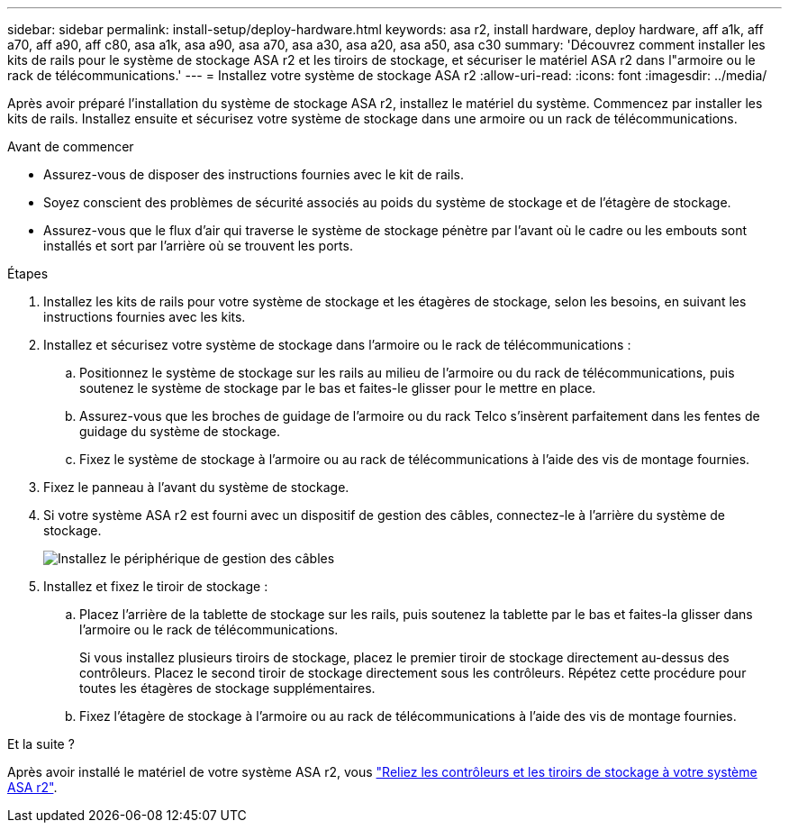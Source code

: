 ---
sidebar: sidebar 
permalink: install-setup/deploy-hardware.html 
keywords: asa r2, install hardware, deploy hardware, aff a1k, aff a70, aff a90, aff c80, asa a1k, asa a90, asa a70, asa a30, asa a20, asa a50, asa c30 
summary: 'Découvrez comment installer les kits de rails pour le système de stockage ASA r2 et les tiroirs de stockage, et sécuriser le matériel ASA r2 dans l"armoire ou le rack de télécommunications.' 
---
= Installez votre système de stockage ASA r2
:allow-uri-read: 
:icons: font
:imagesdir: ../media/


[role="lead"]
Après avoir préparé l'installation du système de stockage ASA r2, installez le matériel du système. Commencez par installer les kits de rails. Installez ensuite et sécurisez votre système de stockage dans une armoire ou un rack de télécommunications.

.Avant de commencer
* Assurez-vous de disposer des instructions fournies avec le kit de rails.
* Soyez conscient des problèmes de sécurité associés au poids du système de stockage et de l'étagère de stockage.
* Assurez-vous que le flux d'air qui traverse le système de stockage pénètre par l'avant où le cadre ou les embouts sont installés et sort par l'arrière où se trouvent les ports.


.Étapes
. Installez les kits de rails pour votre système de stockage et les étagères de stockage, selon les besoins, en suivant les instructions fournies avec les kits.
. Installez et sécurisez votre système de stockage dans l'armoire ou le rack de télécommunications :
+
.. Positionnez le système de stockage sur les rails au milieu de l'armoire ou du rack de télécommunications, puis soutenez le système de stockage par le bas et faites-le glisser pour le mettre en place.
.. Assurez-vous que les broches de guidage de l'armoire ou du rack Telco s'insèrent parfaitement dans les fentes de guidage du système de stockage.
.. Fixez le système de stockage à l'armoire ou au rack de télécommunications à l'aide des vis de montage fournies.


. Fixez le panneau à l'avant du système de stockage.
. Si votre système ASA r2 est fourni avec un dispositif de gestion des câbles, connectez-le à l'arrière du système de stockage.
+
image::../media/drw_affa1k_install_cable_mgmt_ieops-1697.svg[Installez le périphérique de gestion des câbles]

. Installez et fixez le tiroir de stockage :
+
.. Placez l'arrière de la tablette de stockage sur les rails, puis soutenez la tablette par le bas et faites-la glisser dans l'armoire ou le rack de télécommunications.
+
Si vous installez plusieurs tiroirs de stockage, placez le premier tiroir de stockage directement au-dessus des contrôleurs. Placez le second tiroir de stockage directement sous les contrôleurs. Répétez cette procédure pour toutes les étagères de stockage supplémentaires.

.. Fixez l'étagère de stockage à l'armoire ou au rack de télécommunications à l'aide des vis de montage fournies.




.Et la suite ?
Après avoir installé le matériel de votre système ASA r2, vous link:cable-hardware.html["Reliez les contrôleurs et les tiroirs de stockage à votre système ASA r2"].
